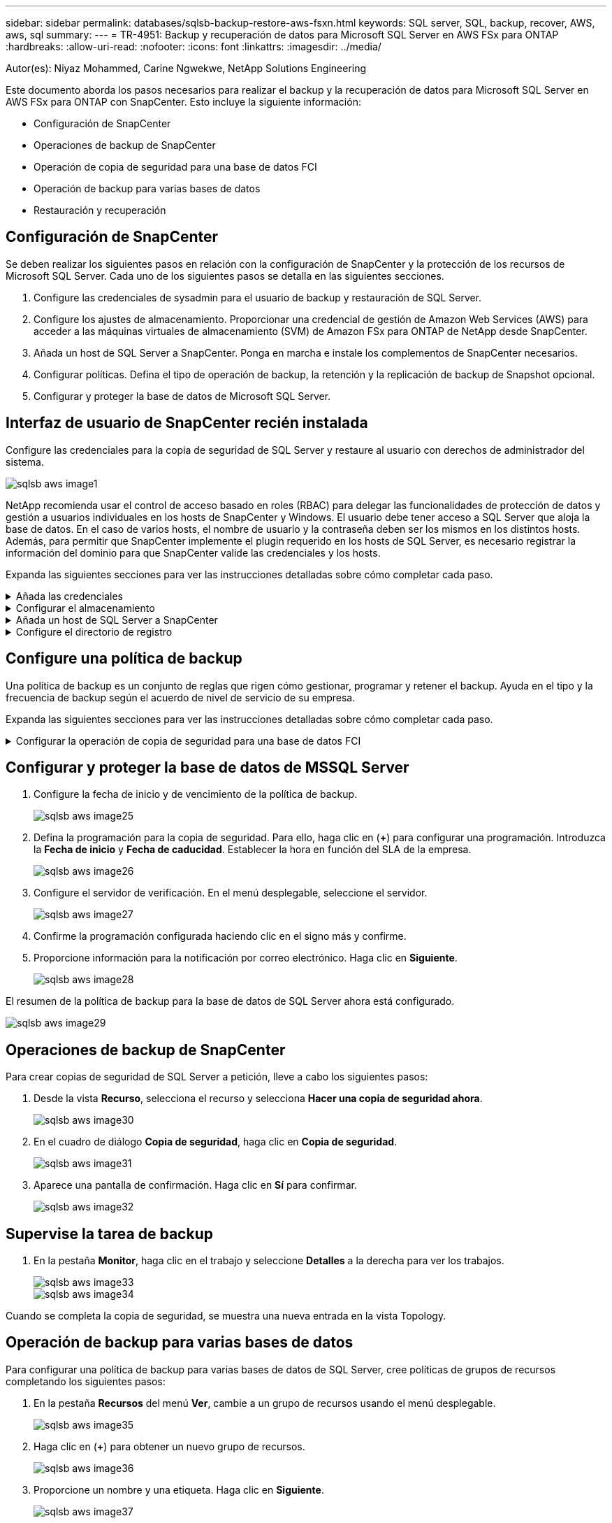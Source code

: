 ---
sidebar: sidebar 
permalink: databases/sqlsb-backup-restore-aws-fsxn.html 
keywords: SQL server, SQL, backup, recover, AWS, aws, sql 
summary:  
---
= TR-4951: Backup y recuperación de datos para Microsoft SQL Server en AWS FSx para ONTAP
:hardbreaks:
:allow-uri-read: 
:nofooter: 
:icons: font
:linkattrs: 
:imagesdir: ../media/


Autor(es): Niyaz Mohammed, Carine Ngwekwe, NetApp Solutions Engineering

[role="lead"]
Este documento aborda los pasos necesarios para realizar el backup y la recuperación de datos para Microsoft SQL Server en AWS FSx para ONTAP con SnapCenter. Esto incluye la siguiente información:

* Configuración de SnapCenter
* Operaciones de backup de SnapCenter
* Operación de copia de seguridad para una base de datos FCI
* Operación de backup para varias bases de datos
* Restauración y recuperación




== Configuración de SnapCenter

Se deben realizar los siguientes pasos en relación con la configuración de SnapCenter y la protección de los recursos de Microsoft SQL Server. Cada uno de los siguientes pasos se detalla en las siguientes secciones.

. Configure las credenciales de sysadmin para el usuario de backup y restauración de SQL Server.
. Configure los ajustes de almacenamiento. Proporcionar una credencial de gestión de Amazon Web Services (AWS) para acceder a las máquinas virtuales de almacenamiento (SVM) de Amazon FSx para ONTAP de NetApp desde SnapCenter.
. Añada un host de SQL Server a SnapCenter. Ponga en marcha e instale los complementos de SnapCenter necesarios.
. Configurar políticas. Defina el tipo de operación de backup, la retención y la replicación de backup de Snapshot opcional.
. Configurar y proteger la base de datos de Microsoft SQL Server.




== Interfaz de usuario de SnapCenter recién instalada

Configure las credenciales para la copia de seguridad de SQL Server y restaure al usuario con derechos de administrador del sistema.

image::sqlsb-aws-image1.png[sqlsb aws image1]

NetApp recomienda usar el control de acceso basado en roles (RBAC) para delegar las funcionalidades de protección de datos y gestión a usuarios individuales en los hosts de SnapCenter y Windows. El usuario debe tener acceso a SQL Server que aloja la base de datos. En el caso de varios hosts, el nombre de usuario y la contraseña deben ser los mismos en los distintos hosts. Además, para permitir que SnapCenter implemente el plugin requerido en los hosts de SQL Server, es necesario registrar la información del dominio para que SnapCenter valide las credenciales y los hosts.

Expanda las siguientes secciones para ver las instrucciones detalladas sobre cómo completar cada paso.

.Añada las credenciales
[%collapsible]
====
Vaya a *Configuración*, seleccione *Credenciales* y haga clic en (*+*).

image::sqlsb-aws-image2.png[sqlsb aws image2]

El nuevo usuario debe tener derechos de administrador en el host de SQL Server.

image::sqlsb-aws-image3.png[sqlsb aws image3]

====
.Configurar el almacenamiento
[%collapsible]
====
Para configurar el almacenamiento en SnapCenter, complete los siguientes pasos:

. En la interfaz de usuario de SnapCenter, seleccione *Sistemas de almacenamiento*. Hay dos tipos de almacenamiento, *ONTAP SVM* y *ONTAP Cluster*. Por defecto, el tipo de almacenamiento es *ONTAP SVM*.
. Haga clic en (*+*) para añadir la información del sistema de almacenamiento.
+
image::sqlsb-aws-image4.png[sqlsb aws image4]

. Proporcione el punto final *FSX para la gestión de ONTAP*.
+
image::sqlsb-aws-image5.png[sqlsb aws image5]

. La SVM ahora está configurada en SnapCenter.
+
image::sqlsb-aws-image6.png[sqlsb aws image6]



====
.Añada un host de SQL Server a SnapCenter
[%collapsible]
====
Para agregar un host de SQL Server, complete los siguientes pasos:

. En la pestaña Host, haga clic en (*+*) para agregar el host de Microsoft SQL Server.
+
image::sqlsb-aws-image7.png[sqlsb aws image7]

. Proporcione el nombre de dominio completo (FQDN) o la dirección IP del host remoto.
+

NOTE: Las credenciales se rellenan por defecto.

. Seleccione la opción para Microsoft Windows y Microsoft SQL Server y, a continuación, enviar.
+
image::sqlsb-aws-image8.png[sqlsb aws image8]



Los paquetes de SQL Server están instalados.

image::sqlsb-aws-image9.png[sqlsb aws image9]

. Una vez completada la instalación, vaya a la pestaña *Recurso* para verificar si todos los volúmenes iSCSI de FSx para ONTAP están presentes.
+
image::sqlsb-aws-image10.png[sqlsb aws image10]



====
.Configure el directorio de registro
[%collapsible]
====
Para configurar un directorio de registro de host, complete los siguientes pasos:

. Haga clic en la casilla de verificación. Se abrirá una nueva pestaña.
+
image::sqlsb-aws-image11.png[sqlsb aws image11]

. Haga clic en el enlace *configure log directory*.
+
image::sqlsb-aws-image12.png[sqlsb aws image12]

. Seleccione la unidad para el directorio de registro de host y el directorio de registro de instancia de FCI. Haga clic en *Guardar*. Repita el mismo proceso para el segundo nodo del clúster. Cierre la ventana.
+
image::sqlsb-aws-image13.png[sqlsb aws image13]



El host ahora está en estado en ejecución.

image::sqlsb-aws-image14.png[sqlsb aws image14]

. Desde la pestaña *Recursos*, tenemos todos los servidores y bases de datos.
+
image::sqlsb-aws-image15.png[sqlsb aws image15]



====


== Configure una política de backup

Una política de backup es un conjunto de reglas que rigen cómo gestionar, programar y retener el backup. Ayuda en el tipo y la frecuencia de backup según el acuerdo de nivel de servicio de su empresa.

Expanda las siguientes secciones para ver las instrucciones detalladas sobre cómo completar cada paso.

.Configurar la operación de copia de seguridad para una base de datos FCI
[%collapsible]
====
Para configurar una política de copia de seguridad para una base de datos FCI, realice los siguientes pasos:

. Ve a *Ajustes* y selecciona *Políticas* en la parte superior izquierda. Luego haga clic en *Nuevo*.
+
image::sqlsb-aws-image16.png[sqlsb aws image16]

. Introduzca el nombre de la política y una descripción. Haga clic en *Siguiente*.
+
image::sqlsb-aws-image17.png[sqlsb aws image17]

. Seleccione *Copia de seguridad completa* como tipo de copia de seguridad.
+
image::sqlsb-aws-image18.png[sqlsb aws image18]

. Seleccione la frecuencia del programa (esto se basa en el SLA de la empresa). Haga clic en *Siguiente*.
+
image::sqlsb-aws-image19.png[sqlsb aws image19]

. Configure los ajustes de retención para el backup.
+
image::sqlsb-aws-image20.png[sqlsb aws image20]

. Configure las opciones de replicación.
+
image::sqlsb-aws-image21.png[sqlsb aws image21]

. Especifique un script de ejecución antes y después de ejecutar un trabajo de copia de seguridad (si lo hubiera).
+
image::sqlsb-aws-image22.png[sqlsb aws image22]

. Ejecute la verificación basada en la programación de backups.
+
image::sqlsb-aws-image23.png[sqlsb aws image23]

. La página *Summary* proporciona detalles de la política de copia de seguridad. Los errores se pueden corregir aquí.
+
image::sqlsb-aws-image24.png[sqlsb aws image24]



====


== Configurar y proteger la base de datos de MSSQL Server

. Configure la fecha de inicio y de vencimiento de la política de backup.
+
image::sqlsb-aws-image25.png[sqlsb aws image25]

. Defina la programación para la copia de seguridad. Para ello, haga clic en (*+*) para configurar una programación. Introduzca la *Fecha de inicio* y *Fecha de caducidad*. Establecer la hora en función del SLA de la empresa.
+
image::sqlsb-aws-image26.png[sqlsb aws image26]

. Configure el servidor de verificación. En el menú desplegable, seleccione el servidor.
+
image::sqlsb-aws-image27.png[sqlsb aws image27]

. Confirme la programación configurada haciendo clic en el signo más y confirme.
. Proporcione información para la notificación por correo electrónico. Haga clic en *Siguiente*.
+
image::sqlsb-aws-image28.png[sqlsb aws image28]



El resumen de la política de backup para la base de datos de SQL Server ahora está configurado.

image::sqlsb-aws-image29.png[sqlsb aws image29]



== Operaciones de backup de SnapCenter

Para crear copias de seguridad de SQL Server a petición, lleve a cabo los siguientes pasos:

. Desde la vista *Recurso*, selecciona el recurso y selecciona *Hacer una copia de seguridad ahora*.
+
image::sqlsb-aws-image30.png[sqlsb aws image30]

. En el cuadro de diálogo *Copia de seguridad*, haga clic en *Copia de seguridad*.
+
image::sqlsb-aws-image31.png[sqlsb aws image31]

. Aparece una pantalla de confirmación. Haga clic en *Sí* para confirmar.
+
image::sqlsb-aws-image32.png[sqlsb aws image32]





== Supervise la tarea de backup

. En la pestaña *Monitor*, haga clic en el trabajo y seleccione *Detalles* a la derecha para ver los trabajos.
+
image::sqlsb-aws-image33.png[sqlsb aws image33]

+
image::sqlsb-aws-image34.png[sqlsb aws image34]



Cuando se completa la copia de seguridad, se muestra una nueva entrada en la vista Topology.



== Operación de backup para varias bases de datos

Para configurar una política de backup para varias bases de datos de SQL Server, cree políticas de grupos de recursos completando los siguientes pasos:

. En la pestaña *Recursos* del menú *Ver*, cambie a un grupo de recursos usando el menú desplegable.
+
image::sqlsb-aws-image35.png[sqlsb aws image35]

. Haga clic en (*+*) para obtener un nuevo grupo de recursos.
+
image::sqlsb-aws-image36.png[sqlsb aws image36]

. Proporcione un nombre y una etiqueta. Haga clic en *Siguiente*.
+
image::sqlsb-aws-image37.png[sqlsb aws image37]

. Añada recursos al grupo de recursos:
+
** *Host.* Seleccione el servidor en el menú desplegable que aloja la base de datos.
** *Tipo de recurso.* En el menú desplegable, selecciona *Base de datos*.
** *Instancia de SQL Server.* Seleccione el servidor.
+
image::sqlsb-aws-image38.png[sqlsb aws image38]

+
La opción *Opción* Auto selecciona todos los recursos del mismo volumen de almacenamiento* está seleccionada de forma predeterminada. Desactive la opción y seleccione solo las bases de datos que necesita agregar al grupo de recursos, haga clic en la flecha para agregar y haga clic en *Siguiente*.

+
image::sqlsb-aws-image39.png[sqlsb aws image39]



. En las políticas, haga clic en (*+*).
+
image::sqlsb-aws-image40.png[sqlsb aws image40]

. Escriba el nombre de la política del grupo de recursos.
+
image::sqlsb-aws-image41.png[sqlsb aws image41]

. Seleccione *Copia de seguridad completa* y la frecuencia de programación según el SLA de su empresa.
+
image::sqlsb-aws-image42.png[sqlsb aws image42]

. Configure los ajustes de retención.
+
image::sqlsb-aws-image43.png[sqlsb aws image43]

. Configure las opciones de replicación.
+
image::sqlsb-aws-image44.png[sqlsb aws image44]

. Configure los scripts que se ejecutarán antes de realizar una copia de seguridad. Haga clic en *Siguiente*.
+
image::sqlsb-aws-image45.png[sqlsb aws image45]

. Confirme la verificación de las siguientes programaciones de backup.
+
image::sqlsb-aws-image46.png[sqlsb aws image46]

. En la página *Resumen*, verifique la información y haga clic en *Finalizar*.
+
image::sqlsb-aws-image47.png[sqlsb aws image47]





== Configurar y proteger varias bases de datos de SQL Server

. Haga clic en el signo (*+*) para configurar la fecha de inicio y la fecha de caducidad.
+
image::sqlsb-aws-image48.png[sqlsb aws image48]

. Ajuste la hora.
+
image::sqlsb-aws-image49.png[sqlsb aws image49]

+
image::sqlsb-aws-image50.png[sqlsb aws image50]

. En la pestaña *Verificación*, seleccione el servidor, configure la programación y haga clic en *Siguiente*.
+
image::sqlsb-aws-image51.png[sqlsb aws image51]

. Configure las notificaciones para enviar un correo electrónico.
+
image::sqlsb-aws-image52.png[sqlsb aws image52]



La política ahora está configurada para realizar backup de varias bases de datos de SQL Server.

image::sqlsb-aws-image53.png[sqlsb aws image53]



== Active el backup bajo demanda para varias bases de datos de SQL Server

. En la pestaña *Recurso*, selecciona Ver. En el menú desplegable, selecciona *Grupo de recursos*.
+
image::sqlsb-aws-image54.png[sqlsb aws image54]

. Seleccione el nombre del grupo de recursos.
. Haga clic en *Copia de seguridad ahora* en la parte superior derecha.
+
image::sqlsb-aws-image55.png[sqlsb aws image55]

. Se abrirá una nueva ventana. Haga clic en la casilla de verificación *Verificar después de copia de seguridad* y luego haga clic en Copia de seguridad.
+
image::sqlsb-aws-image56.png[sqlsb aws image56]

. Se muestra un mensaje de confirmación. Haga clic en *Sí*.
+
image::sqlsb-aws-image57.png[sqlsb aws image57]





== Supervise trabajos de backup de varias bases de datos

En la barra de navegación izquierda, haga clic en *Monitor*, seleccione el trabajo de respaldo y haga clic en *Detalles* para ver el progreso del trabajo.

image::sqlsb-aws-image58.png[sqlsb aws image58]

Haga clic en la pestaña *Recurso* para ver el tiempo que tarda la copia de seguridad en completarse.

image::sqlsb-aws-image59.png[sqlsb aws image59]



== Backup de registros de transacciones para un backup de varias bases de datos

SnapCenter es compatible con los modelos de recuperación completa, registrada en volumen y sencilla. El modo de recuperación simple no admite el backup de registro transaccional.

Para realizar una copia de seguridad del registro de transacciones, complete los siguientes pasos:

. Desde la pestaña *Recursos*, cambie el menú de visualización de *Base de datos* a *Grupo de recursos*.
+
image::sqlsb-aws-image60.png[sqlsb aws image60]

. Seleccione la política de backup del grupo de recursos creada.
. Seleccione *Modificar grupo de recursos* en la parte superior derecha.
+
image::sqlsb-aws-image61.png[sqlsb aws image61]

. La sección *Name* se establece por defecto en el nombre y la etiqueta de la política de copia de seguridad. Haga clic en *Siguiente*.
+
La pestaña *Recursos* resalta las bases en las que se va a configurar la política de copia de seguridad de transacciones.

+
image::sqlsb-aws-image62.png[sqlsb aws image62]

. Introduzca el nombre de la política.
+
image::sqlsb-aws-image63.png[sqlsb aws image63]

. Seleccione las opciones de backup de SQL Server.
. Seleccione log backup.
. Establezca la frecuencia de programación en función del objetivo de tiempo de recuperación de su empresa. Haga clic en *Siguiente*.
+
image::sqlsb-aws-image64.png[sqlsb aws image64]

. Configure las opciones de retención de backups de registros. Haga clic en *Siguiente*.
+
image::sqlsb-aws-image65.png[sqlsb aws image65]

. (Opcional) Configure las opciones de replicación.
+
image::sqlsb-aws-image66.png[sqlsb aws image66]

. (Opcional) Configure cualquier script que se ejecute antes de realizar un trabajo de backup.
+
image::sqlsb-aws-image67.png[sqlsb aws image67]

. (Opcional) Configurar verificación de copia de seguridad.
+
image::sqlsb-aws-image68.png[sqlsb aws image68]

. En la página *Resumen*, haz clic en *Finalizar*.
+
image::sqlsb-aws-image69.png[sqlsb aws image69]





== Configurar y proteger varias bases de datos de MSSQL Server

. Haga clic en la política de backup de registro de transacciones recién creada.
+
image::sqlsb-aws-image70.png[sqlsb aws image70]

. Establece la *Fecha de inicio* y *Fecha de caducidad*.
. Introduzca la frecuencia de la política de backup de registros según el acuerdo de nivel de servicio, RTP y RPO. Haga clic en Aceptar.
+
image::sqlsb-aws-image71.png[sqlsb aws image71]

. Puede ver ambas políticas. Haga clic en *Siguiente*.
+
image::sqlsb-aws-image72.png[sqlsb aws image72]

. Configure el servidor de verificación.
+
image::sqlsb-aws-image73.png[sqlsb aws image73]

. Configure la notificación por correo electrónico.
+
image::sqlsb-aws-image74.png[sqlsb aws image74]

. En la página *Resumen*, haz clic en *Finalizar*.
+
image::sqlsb-aws-image75.png[sqlsb aws image75]





== Activación de un backup de registro de transacciones bajo demanda para varias bases de datos de SQL Server

Para activar una copia de seguridad a petición del log transaccional para varias bases de datos de SQL Server, realice los siguientes pasos:

. En la página de políticas recién creada, seleccione *Copia de seguridad ahora* en la parte superior derecha de la página.
+
image::sqlsb-aws-image76.png[sqlsb aws image76]

. Desde la ventana emergente de la pestaña *Política*, seleccione el menú desplegable, seleccione la política de copia de seguridad y configure la copia de seguridad del registro de transacciones.
+
image::sqlsb-aws-image77.png[sqlsb aws image77]

. Haga clic en *copia de seguridad*. Aparecerá una nueva ventana.
. Haga clic en *Sí* para confirmar la política de copia de seguridad.
+
image::sqlsb-aws-image78.png[sqlsb aws image78]





== Supervisión

Vaya a la pestaña *Monitoring* y supervise el progreso del trabajo de copia de seguridad.

image::sqlsb-aws-image79.png[sqlsb aws image79]



== Restauración y recuperación

Consulte los siguientes requisitos previos necesarios para restaurar una base de datos de SQL Server en SnapCenter.

* La instancia de destino debe estar en línea y en ejecución antes de que se complete el trabajo de restauración.
* Las operaciones de SnapCenter que están programadas para ejecutarse en la base de datos de SQL Server deben deshabilitarse, lo que incluye cualquier trabajo programado en servidores de gestión remota o de verificación remota.
* Si va a restaurar backups de directorio de registro personalizado en un host alternativo, el servidor SnapCenter y el host del plugin deben tener la misma versión de SnapCenter instaladas.
* Puede restaurar la base de datos del sistema en un host alternativo.
* SnapCenter puede restaurar una base de datos en un clúster de Windows sin que el grupo de clústeres de SQL Server quede sin conexión.




== Restauración de tablas eliminadas en una base de datos de SQL Server a un punto en el tiempo

Para restaurar una base de datos de SQL Server a un punto en el tiempo, lleve a cabo los siguientes pasos:

. La siguiente captura de pantalla muestra el estado inicial de la base de datos de SQL Server antes de las tablas eliminadas.
+
image::sqlsb-aws-image80.png[sqlsb aws image80]

+
La captura de pantalla muestra que se han eliminado 20 filas de la tabla.

+
image::sqlsb-aws-image81.png[sqlsb aws image81]

. Inicie sesión en el servidor SnapCenter. En la pestaña *Recursos*, seleccione la base de datos.
+
image::sqlsb-aws-image82.png[sqlsb aws image82]

. Seleccione el backup más reciente.
. A la derecha, selecciona *Restaurar*.
+
image::sqlsb-aws-image83.png[sqlsb aws image83]

. Aparecerá una nueva ventana. Seleccione la opción *Restaurar*.
. Restaure la base de datos en el mismo host donde se creó el backup. Haga clic en *Siguiente*.
+
image::sqlsb-aws-image84.png[sqlsb aws image84]

. Para el *Tipo de recuperación*, selecciona *All log backups*. Haga clic en *Siguiente*.
+
image::sqlsb-aws-image85.png[sqlsb aws image85]

+
image::sqlsb-aws-image86.png[sqlsb aws image86]



*Opciones de pre-restauración:*

. Seleccione la opción *Sobrescribir la base de datos con el mismo nombre durante la restauración*. Haga clic en *Siguiente*.
+
image::sqlsb-aws-image87.png[sqlsb aws image87]



*Opciones post-restauración:*

. Seleccione la opción *Operativo, pero no disponible para restaurar registros de transacciones adicionales*. Haga clic en *Siguiente*.
+
image::sqlsb-aws-image88.png[sqlsb aws image88]

. Proporcione la configuración del correo electrónico. Haga clic en *Siguiente*.
+
image::sqlsb-aws-image89.png[sqlsb aws image89]

. En la página *Resumen*, haz clic en *Finalizar*.
+
image::sqlsb-aws-image90.png[sqlsb aws image90]





== Supervise el progreso de la restauración

. En la pestaña *Monitoring*, haga clic en los detalles del trabajo de restauración para ver el progreso del trabajo de restauración.
+
image::sqlsb-aws-image91.png[sqlsb aws image91]

. Restaurar los detalles del trabajo.
+
image::sqlsb-aws-image92.png[sqlsb aws image92]

. Volver al host de SQL Server > base de datos > tabla están presentes.
+
image::sqlsb-aws-image93.png[sqlsb aws image93]





== Dónde encontrar información adicional

Si quiere más información sobre el contenido de este documento, consulte los siguientes documentos o sitios web:

* https://www.netapp.com/pdf.html?item=/media/12400-tr4714pdf.pdf["TR-4714: Guía de prácticas recomendadas para Microsoft SQL Server con SnapCenter de NetApp"^]
+
https://www.netapp.com/pdf.html?item=/media/12400-tr4714pdf.pdf["https://www.netapp.com/pdf.html?item=/media/12400-tr4714pdf.pdf"^]

* https://docs.netapp.com/us-en/snapcenter-45/protect-scsql/concept_requirements_for_restoring_a_database.html["Requisitos para restaurar una base de datos"^]
+
https://docs.netapp.com/us-en/snapcenter-45/protect-scsql/concept_requirements_for_restoring_a_database.html["https://docs.netapp.com/us-en/snapcenter-45/protect-scsql/concept_requirements_for_restoring_a_database.html"^]

* Ciclos de vida de bases de datos clonados
+
https://library.netapp.com/ecmdocs/ECMP1217281/html/GUID-4631AFF4-64FE-4190-931E-690FCADA5963.html["https://library.netapp.com/ecmdocs/ECMP1217281/html/GUID-4631AFF4-64FE-4190-931E-690FCADA5963.html"^]


